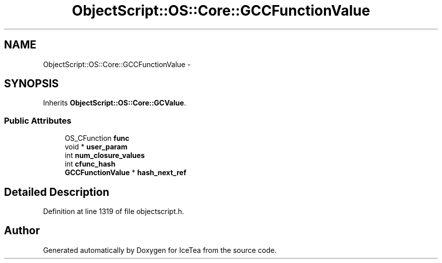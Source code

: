 .TH "ObjectScript::OS::Core::GCCFunctionValue" 3 "Sat Mar 26 2016" "IceTea" \" -*- nroff -*-
.ad l
.nh
.SH NAME
ObjectScript::OS::Core::GCCFunctionValue \- 
.SH SYNOPSIS
.br
.PP
.PP
Inherits \fBObjectScript::OS::Core::GCValue\fP\&.
.SS "Public Attributes"

.in +1c
.ti -1c
.RI "OS_CFunction \fBfunc\fP"
.br
.ti -1c
.RI "void * \fBuser_param\fP"
.br
.ti -1c
.RI "int \fBnum_closure_values\fP"
.br
.ti -1c
.RI "int \fBcfunc_hash\fP"
.br
.ti -1c
.RI "\fBGCCFunctionValue\fP * \fBhash_next_ref\fP"
.br
.in -1c
.SH "Detailed Description"
.PP 
Definition at line 1319 of file objectscript\&.h\&.

.SH "Author"
.PP 
Generated automatically by Doxygen for IceTea from the source code\&.

